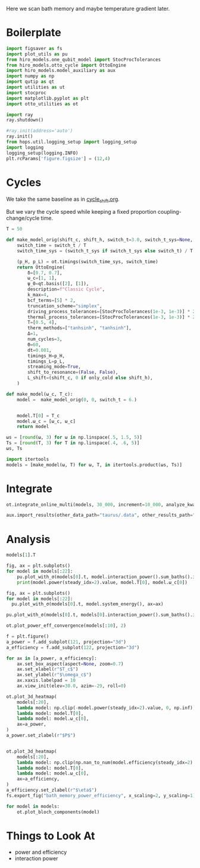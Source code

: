 #+PROPERTY: header-args :session bath_memory :kernel python :pandoc no :async yes

Here we scan bath memory and maybe temperature gradient later.

* Boilerplate
#+name: boilerplate
#+begin_src jupyter-python :results none :tangle tangle/bath_memory.py
  import figsaver as fs
  import plot_utils as pu
  from hiro_models.one_qubit_model import StocProcTolerances
  from hiro_models.otto_cycle import OttoEngine
  import hiro_models.model_auxiliary as aux
  import numpy as np
  import qutip as qt
  import utilities as ut
  import stocproc
  import matplotlib.pyplot as plt
  import otto_utilities as ot

  import ray
  ray.shutdown()

  #ray.init(address='auto')
  ray.init()
  from hops.util.logging_setup import logging_setup
  import logging
  logging_setup(logging.INFO)
  plt.rcParams['figure.figsize'] = (12,4)
#+end_src

* Cycles
We take the same baseline as in [[id:c06111fd-d719-433d-a316-c163f6e1d384][cycle_shift.org]].


But we vary the cycle speed while keeping a fixed proportion
coupling-change/cycle time.
#+begin_src jupyter-python :tangle tangle/bath_memory.py
  T = 50

  def make_model_orig(shift_c, shift_h, switch_t=3.0, switch_t_sys=None, only_cold=False):
      switch_time = switch_t / T
      switch_time_sys = (switch_t_sys if switch_t_sys else switch_t) / T

      (p_H, p_L) = ot.timings(switch_time_sys, switch_time)
      return OttoEngine(
          δ=[0.7, 0.7],
          ω_c=[1, 1],
          ψ_0=qt.basis([2], [1]),
          description=f"Classic Cycle",
          k_max=4,
          bcf_terms=[5] * 2,
          truncation_scheme="simplex",
          driving_process_tolerances=[StocProcTolerances(1e-3, 1e-3)] * 2,
          thermal_process_tolerances=[StocProcTolerances(1e-3, 1e-3)] * 2,
          T=[0.5, 4],
          therm_methods=["tanhsinh", "tanhsinh"],
          Δ=1,
          num_cycles=3,
          Θ=60,
          dt=0.001,
          timings_H=p_H,
          timings_L=p_L,
          streaming_mode=True,
          shift_to_resonance=(False, False),
          L_shift=(shift_c, 0 if only_cold else shift_h),
      )

  def make_model(ω_c, T_c):
      model =  make_model_orig(0, 0, switch_t = 6.)


      model.T[0] = T_c
      model.ω_c = [ω_c, ω_c]
      return model
#+end_src

#+RESULTS:


#+begin_src jupyter-python :tangle tangle/bath_memory.py
  ωs = [round(ω, 3) for ω in np.linspace(.5, 1.5, 5)]
  Ts = [round(T, 3) for T in np.linspace(.4, .6, 5)]
  ωs, Ts
#+end_src

#+RESULTS:
| 0.5 | 0.75 | 1.0 | 1.25 | 1.5 |
| 0.4 | 0.45 | 0.5 | 0.55 | 0.6 |

#+begin_src jupyter-python :tangle tangle/bath_memory.py
  import itertools
  models = [make_model(ω, T) for ω, T, in itertools.product(ωs, Ts)]
#+end_src

#+RESULTS:


* Integrate
#+begin_src jupyter-python :tangle tangle/bath_memory.py
  ot.integrate_online_multi(models, 30_000, increment=10_000, analyze_kwargs=dict(every=10_000))
#+end_src

#+begin_src jupyter-python
  aux.import_results(other_data_path="taurus/.data", other_results_path="taurus/results", models_to_import=models)
#+end_src

#+RESULTS:
#+begin_example
  [INFO    root                      40217] Skipping 392528aafa00ae3876e428dfcc31d41433f972c7b5c3ee5d6ab417d49eab371e.
  [INFO    root                      40217] Skipping 432d072ae79e9b454118814f3b75b83232f076d659c1e244ee1f90dbea00a11c.
  [INFO    root                      40217] Skipping 1d430a943063e42af991804b9bc36f2559a7964d633ba1e0294ec45215e18ee3.
  [INFO    root                      40217] Skipping 9aafe6208871226a9362c9c4d3c970883aae89b1e424cfbc80dd8d1449b99a61.
  [INFO    root                      40217] Skipping 65b12f0d83ba066d30ae7ea0a9bf717894ba7e093f24651268cc9ffdb9f88860.
  [INFO    root                      40217] Skipping 33798d09f7fb6e782e025bdf0fb00be82068cec65b7a1b116972780c12345a3e.
  [INFO    root                      40217] Skipping 78ebb11b0e402f83dc7812f8a43a1125b18de2006f69deed4dd4eace18765c6c.
  [INFO    root                      40217] Skipping 3715b5c9f8b8acb0833a6f17f6ed95f211e41cc24dc1281be941f5bce6104323.
  [INFO    root                      40217] Skipping b0df550fb3fd6a6fcc71770701f99178e8e927d1ff9c429acb1bc8fac4b76788.
  [INFO    root                      40217] Skipping 74cd0ef251e62badc6a9e3ff32cb22be575d21b0e3390381c0ec521d2b4ad275.
  [INFO    root                      40217] Skipping 7af8cd8857c3efb85ac9ec20d4c67ce7a8bcf08d3a63d095ec23330e26f9b694.
  [INFO    root                      40217] Skipping 9e2b244d480fb663597c6d54248bc40114cdc09681ef29d148253aad8f496b02.
  [INFO    root                      40217] Skipping 1752f9806eb37316019cdb15c56f2eff23cb660cf5700c45199140691c1170fd.
  [INFO    root                      40217] Skipping 1d8d64b7ad00c64fe3770fdf9b083c2f12ee8073485e49db821863b62ce953f1.
  [INFO    root                      40217] Skipping 563fbcd0092f079b122816cddf6f63f582082fea07e44fb62518a969a59e4352.
  [INFO    root                      40217] Skipping 726124c6e532b63b0ca0c008fa91df4c793ffe9352920f5e5761255024c452a2.
  [INFO    root                      40217] Skipping 5d0434eed0415ae21021d2bb2132dc87e8f1b1bb477bef6daeee28283bd84187.
  [INFO    root                      40217] Skipping 5d71c75c91f661d53814a257fc865695e7f71729881d551ce12ed572b7d38ca6.
  [INFO    root                      40217] Skipping 606e56f0478ea7298cae6414ca68ee421dda9677c3e526b4c98e9a19108c42d6.
  [INFO    root                      40217] Skipping e7109d2bc08dc1372be13708b9343e2d69c90c9b9c43d90b0024cb496a3ca879.
  [INFO    root                      40217] Skipping 147235c1e3d0c3d5ed4971fb784b287c790ddea25a2b0a8160f44f774da287ff.
  [INFO    root                      40217] Skipping 666039618a7ffaa17d42cabfee8d4938467e340807af2dacb97993bb84d1c8c7.
  [INFO    root                      40217] Skipping 38fcd74a99b9473c2d705a28cbc3c57448e3cb1116ab196a4042a83544262fd7.
  [INFO    root                      40217] Skipping c2d2a848079a48791e8909ad2a8570f5fb231492102708e645ecf9d5603b4b66.
  [INFO    root                      40217] Skipping 83f3cea795fe54a3a6c3bc0fa5361cbad8d7a66082cf60dc72cabd807b83ab6c.
#+end_example

* Analysis
#+begin_src jupyter-python
  models[1].T
#+end_src

#+RESULTS:
| 0.45 | 4 |

#+begin_src jupyter-python
  fig, ax = plt.subplots()
  for model in models[:22]:
      pu.plot_with_σ(models[0].t, model.interaction_power().sum_baths().integrate(model.t), ax=ax)
      print(model.power(steady_idx=2).value, model.T[0], model.ω_c[0])
#+end_src

#+RESULTS:
:RESULTS:
#+begin_example
  -0.006066419789176171 0.4 0.5
  -0.005586445662789428 0.45 0.5
  -0.005038545160476334 0.5 0.5
  -0.004551607899071748 0.55 0.5
  -0.004084369471683145 0.6 0.5
  -0.006276938479392601 0.4 0.75
  -0.005883213741945448 0.45 0.75
  -0.0054760722009299465 0.5 0.75
  -0.00509961243651586 0.55 0.75
  -0.004713792601165993 0.6 0.75
  -0.006003694926219254 0.4 1.0
  -0.005630008851490323 0.45 1.0
  -0.005247723184476385 0.5 1.0
  -0.004922650999264568 0.55 1.0
  -0.004561986692017902 0.6 1.0
  -0.005792018673164359 0.4 1.25
  -0.005411940557486204 0.45 1.25
  -0.005122848900745669 0.5 1.25
  -0.004739985218211038 0.55 1.25
  -0.004424832509632545 0.6 1.25
  -0.005671859616295697 0.4 1.5
  -0.005321236317782547 0.45 1.5
#+end_example
[[file:./.ob-jupyter/917c1ebe76592c18cce8b87737189b95b83c50db.svg]]
:END:

#+begin_src jupyter-python
  fig, ax = plt.subplots()
  for model in models[:22]:
    pu.plot_with_σ(models[0].t, model.system_energy(), ax=ax)
#+end_src

#+RESULTS:


#+begin_src jupyter-python
  pu.plot_with_σ(models[0].t, models[0].interaction_power().sum_baths().integrate(models[0].t))
#+end_src

#+RESULTS:
:RESULTS:
| <Figure | size | 340x320 | with | 1 | Axes> | <AxesSubplot: | > | ((<matplotlib.lines.Line2D at 0x7efe37c44190>) <matplotlib.collections.PolyCollection at 0x7efe37c44400>) |
[[file:./.ob-jupyter/ab54ecc61173b390e1ce63542f07af12649117dd.svg]]
:END:


#+begin_src jupyter-python
  ot.plot_power_eff_convergence(models[:10], 2)
#+end_src

#+RESULTS:
:RESULTS:
| <Figure | size | 340x320 | with | 2 | Axes> | (<AxesSubplot: xlabel= $N$ ylabel= $P$ > <AxesSubplot: xlabel= $N$ ylabel= $\eta$ >) |
[[file:./.ob-jupyter/d61ecf7ba68b6c20786353099fd031aa665f86aa.svg]]
:END:



#+begin_src jupyter-python
  f = plt.figure()
  a_power = f.add_subplot(121, projection="3d")
  a_efficiency = f.add_subplot(122, projection="3d")

  for ax in [a_power, a_efficiency]:
      ax.set_box_aspect(aspect=None, zoom=0.7)
      ax.set_xlabel(r"$T_c$")
      ax.set_ylabel(r"$\omega_c$")
      ax.xaxis.labelpad = 10
      ax.view_init(elev=30.0, azim=-29, roll=0)

  ot.plot_3d_heatmap(
      models[:20],
      lambda model: np.clip(-model.power(steady_idx=2).value, 0, np.inf),
      lambda model: model.T[0],
      lambda model: model.ω_c[0],
      ax=a_power,
  )
  a_power.set_zlabel(r"$P$")


  ot.plot_3d_heatmap(
      models[:20],
      lambda model: np.clip(np.nan_to_num(model.efficiency(steady_idx=2).value * 100), 0, np.inf),
      lambda model: model.T[0],
      lambda model: model.ω_c[0],
      ax=a_efficiency,
  )
  a_efficiency.set_zlabel(r"$\eta$")
  fs.export_fig("bath_memory_power_efficiency", x_scaling=2, y_scaling=1)
#+end_src

#+RESULTS:
[[file:./.ob-jupyter/59482d74634fe63bcb6cc489dfb1b792da1c169a.svg]]

#+begin_src jupyter-python
  for model in models:
      ot.plot_bloch_components(model)
#+end_src

#+RESULTS:
:RESULTS:
: /home/hiro/Documents/Projects/UNI/master/eflow_paper/python/otto_motor/subprojects/bath_memory/plot_utils.py:38: RuntimeWarning: More than 20 figures have been opened. Figures created through the pyplot interface (`matplotlib.pyplot.figure`) are retained until explicitly closed and may consume too much memory. (To control this warning, see the rcParam `figure.max_open_warning`). Consider using `matplotlib.pyplot.close()`.
:   fig, ax = setup_function()
[[file:./.ob-jupyter/ca6f8c77e0d1c2c4c0588a27f1d5a73f06959b28.svg]]
[[file:./.ob-jupyter/9f04f59f958f8cd05e7fcfae012822448e28a0fa.svg]]
[[file:./.ob-jupyter/7e64dd5c305b62d7e61c8d54061ba0d5c0bd9c71.svg]]
[[file:./.ob-jupyter/a1049ebdd7cfc3033bda8fa6d8db69c76b10c5d4.svg]]
[[file:./.ob-jupyter/6f7c25ffff1125b68ed93c42984b3fbdbc623e4f.svg]]
[[file:./.ob-jupyter/bd8ed043725eac4e7087ce04a8f79cb6dd550bea.svg]]
[[file:./.ob-jupyter/b9f416d4b1330798fc77fc4e38c6ec544c84a2ad.svg]]
[[file:./.ob-jupyter/b7f019626c425b7fd2e28f1d70953cd433a26848.svg]]
[[file:./.ob-jupyter/fdde454c6d1a1e31736ab2f26b35c64424e217f3.svg]]
[[file:./.ob-jupyter/e0af7e1701860e27f7e3fe45f05b8c7c7bf21925.svg]]
[[file:./.ob-jupyter/af151eefe6085deb9679052c683cd68c4d511ade.svg]]
[[file:./.ob-jupyter/28b0b7edde79a9c047b455633716a30c742dcd8f.svg]]
[[file:./.ob-jupyter/471db72082118a478b1ca5e58ac27511fdb93ad5.svg]]
[[file:./.ob-jupyter/66c1ff99f83e6c30af2feb9341d02522d77dde69.svg]]
[[file:./.ob-jupyter/623e14113817b5d8f1074943abccdb7caa0c0bb0.svg]]
[[file:./.ob-jupyter/675689df6d994ce4b35bb864a382f9d7d285b248.svg]]
[[file:./.ob-jupyter/1ac491c0d095e16d95afe9602af94955acde385f.svg]]
[[file:./.ob-jupyter/41bcaaaa18868654a7a90a5f911a994028d3d3e8.svg]]
[[file:./.ob-jupyter/0bc90e1a20c538d634aa21afed202d1c2648222a.svg]]
[[file:./.ob-jupyter/b4790ef001a8c49fdf9a178196428c3ccdb95d25.svg]]
[[file:./.ob-jupyter/70822f7bcdb6cffa813ca2c828a59e6b3307d4ef.svg]]
[[file:./.ob-jupyter/7bcf53ab551180350c7516d1cd29b3c0608229b7.svg]]
[[file:./.ob-jupyter/6375902d049d7c66e42fc1ef593ce9a109b5992c.svg]]
[[file:./.ob-jupyter/9911ddfe7318ac880f7254510fc9dd449cf1a11d.svg]]
[[file:./.ob-jupyter/2b14a9fdd7d143dbeeba0b108a2df8c49e853c01.svg]]
:END:

* Things to Look At
- power and efficiency
- interaction power
